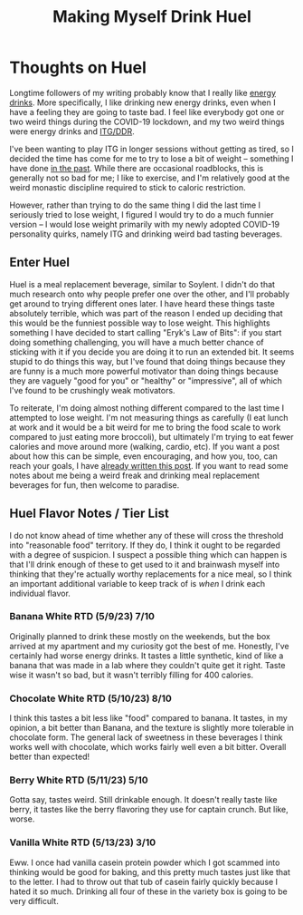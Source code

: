 #+TITLE: Making Myself Drink Huel
* Thoughts on Huel

Longtime followers of my writing probably know that I really like [[https://planetbanatt.net/articles/energydrink.html][energy drinks]]. More specifically, I like drinking new energy drinks, even when I have a feeling they are going to taste bad. I feel like everybody got one or two weird things during the COVID-19 lockdown, and my two weird things were energy drinks and [[https://planetbanatt.net/articles/dancegames.html][ITG/DDR]]. 

I've been wanting to play ITG in longer sessions without getting as tired, so I decided the time has come for me to try to lose a bit of weight -- something I have done [[https://planetbanatt.net/articles/health.html][in the past]]. While there are occasional roadblocks, this is generally not so bad for me; I like to exercise, and I'm relatively good at the weird monastic discipline required to stick to caloric restriction. 

However, rather than trying to do the same thing I did the last time I seriously tried to lose weight, I figured I would try to do a much funnier version -- I would lose weight primarily with my newly adopted COVID-19 personality quirks, namely ITG and drinking weird bad tasting beverages.

** Enter Huel

Huel is a meal replacement beverage, similar to Soylent. I didn't do that much research onto why people prefer one over the other, and I'll probably get around to trying different ones later. I have heard these things taste absolutely terrible, which was part of the reason I ended up deciding that this would be the funniest possible way to lose weight. This highlights something I have decided to start calling "Eryk's Law of Bits": if you start doing something challenging, you will have a much better chance of sticking with it if you decide you are doing it to run an extended bit. It seems stupid to do things this way, but I've found that doing things because they are funny is a much more powerful motivator than doing things because they are vaguely "good for you" or "healthy" or "impressive", all of which I've found to be crushingly weak motivators. 

To reiterate, I'm doing almost nothing different compared to the last time I attempted to lose weight. I'm not measuring things as carefully (I eat lunch at work and it would be a bit weird for me to bring the food scale to work compared to just eating more broccoli), but ultimately I'm trying to eat fewer calories and move around more (walking, cardio, etc). If you want a post about how this can be simple, even encouraging, and how you, too, can reach your goals, I have [[https://planetbanatt.net/articles/health.html][already written this post]]. If you want to read some notes about me being a weird freak and drinking meal replacement beverages for fun, then welcome to paradise. 

** Huel Flavor Notes / Tier List

I do not know ahead of time whether any of these will cross the threshold into "reasonable food" territory. If they do, I think it ought to be regarded with a degree of suspicion. I suspect a possible thing which can happen is that I'll drink enough of these to get used to it and brainwash myself into thinking that they're actually worthy replacements for a nice meal, so I think an important additional variable to keep track of is /when/ I drink each individual flavor. 

*** Banana White RTD (5/9/23) 7/10

Originally planned to drink these mostly on the weekends, but the box arrived at my apartment and my curiosity got the best of me. Honestly, I've certainly had worse energy drinks. It tastes a little synthetic, kind of like a banana that was made in a lab where they couldn't quite get it right. Taste wise it wasn't so bad, but it wasn't terribly filling for 400 calories.

*** Chocolate White RTD (5/10/23) 8/10

I think this tastes a bit less like "food" compared to banana. It tastes, in my opinion, a bit better than Banana, and the texture is slightly more tolerable in chocolate form. The general lack of sweetness in these beverages I think works well with chocolate, which works fairly well even a bit bitter. Overall better than expected! 

*** Berry White RTD (5/11/23) 5/10

Gotta say, tastes weird. Still drinkable enough. It doesn't really taste like berry, it tastes like the berry flavoring they use for captain crunch. But like, worse.

*** Vanilla White RTD (5/13/23) 3/10

Eww. I once had vanilla casein protein powder which I got scammed into thinking would be good for baking, and this pretty much tastes just like that to the letter. I had to throw out that tub of casein fairly quickly because I hated it so much. Drinking all four of these in the variety box is going to be very difficult.



